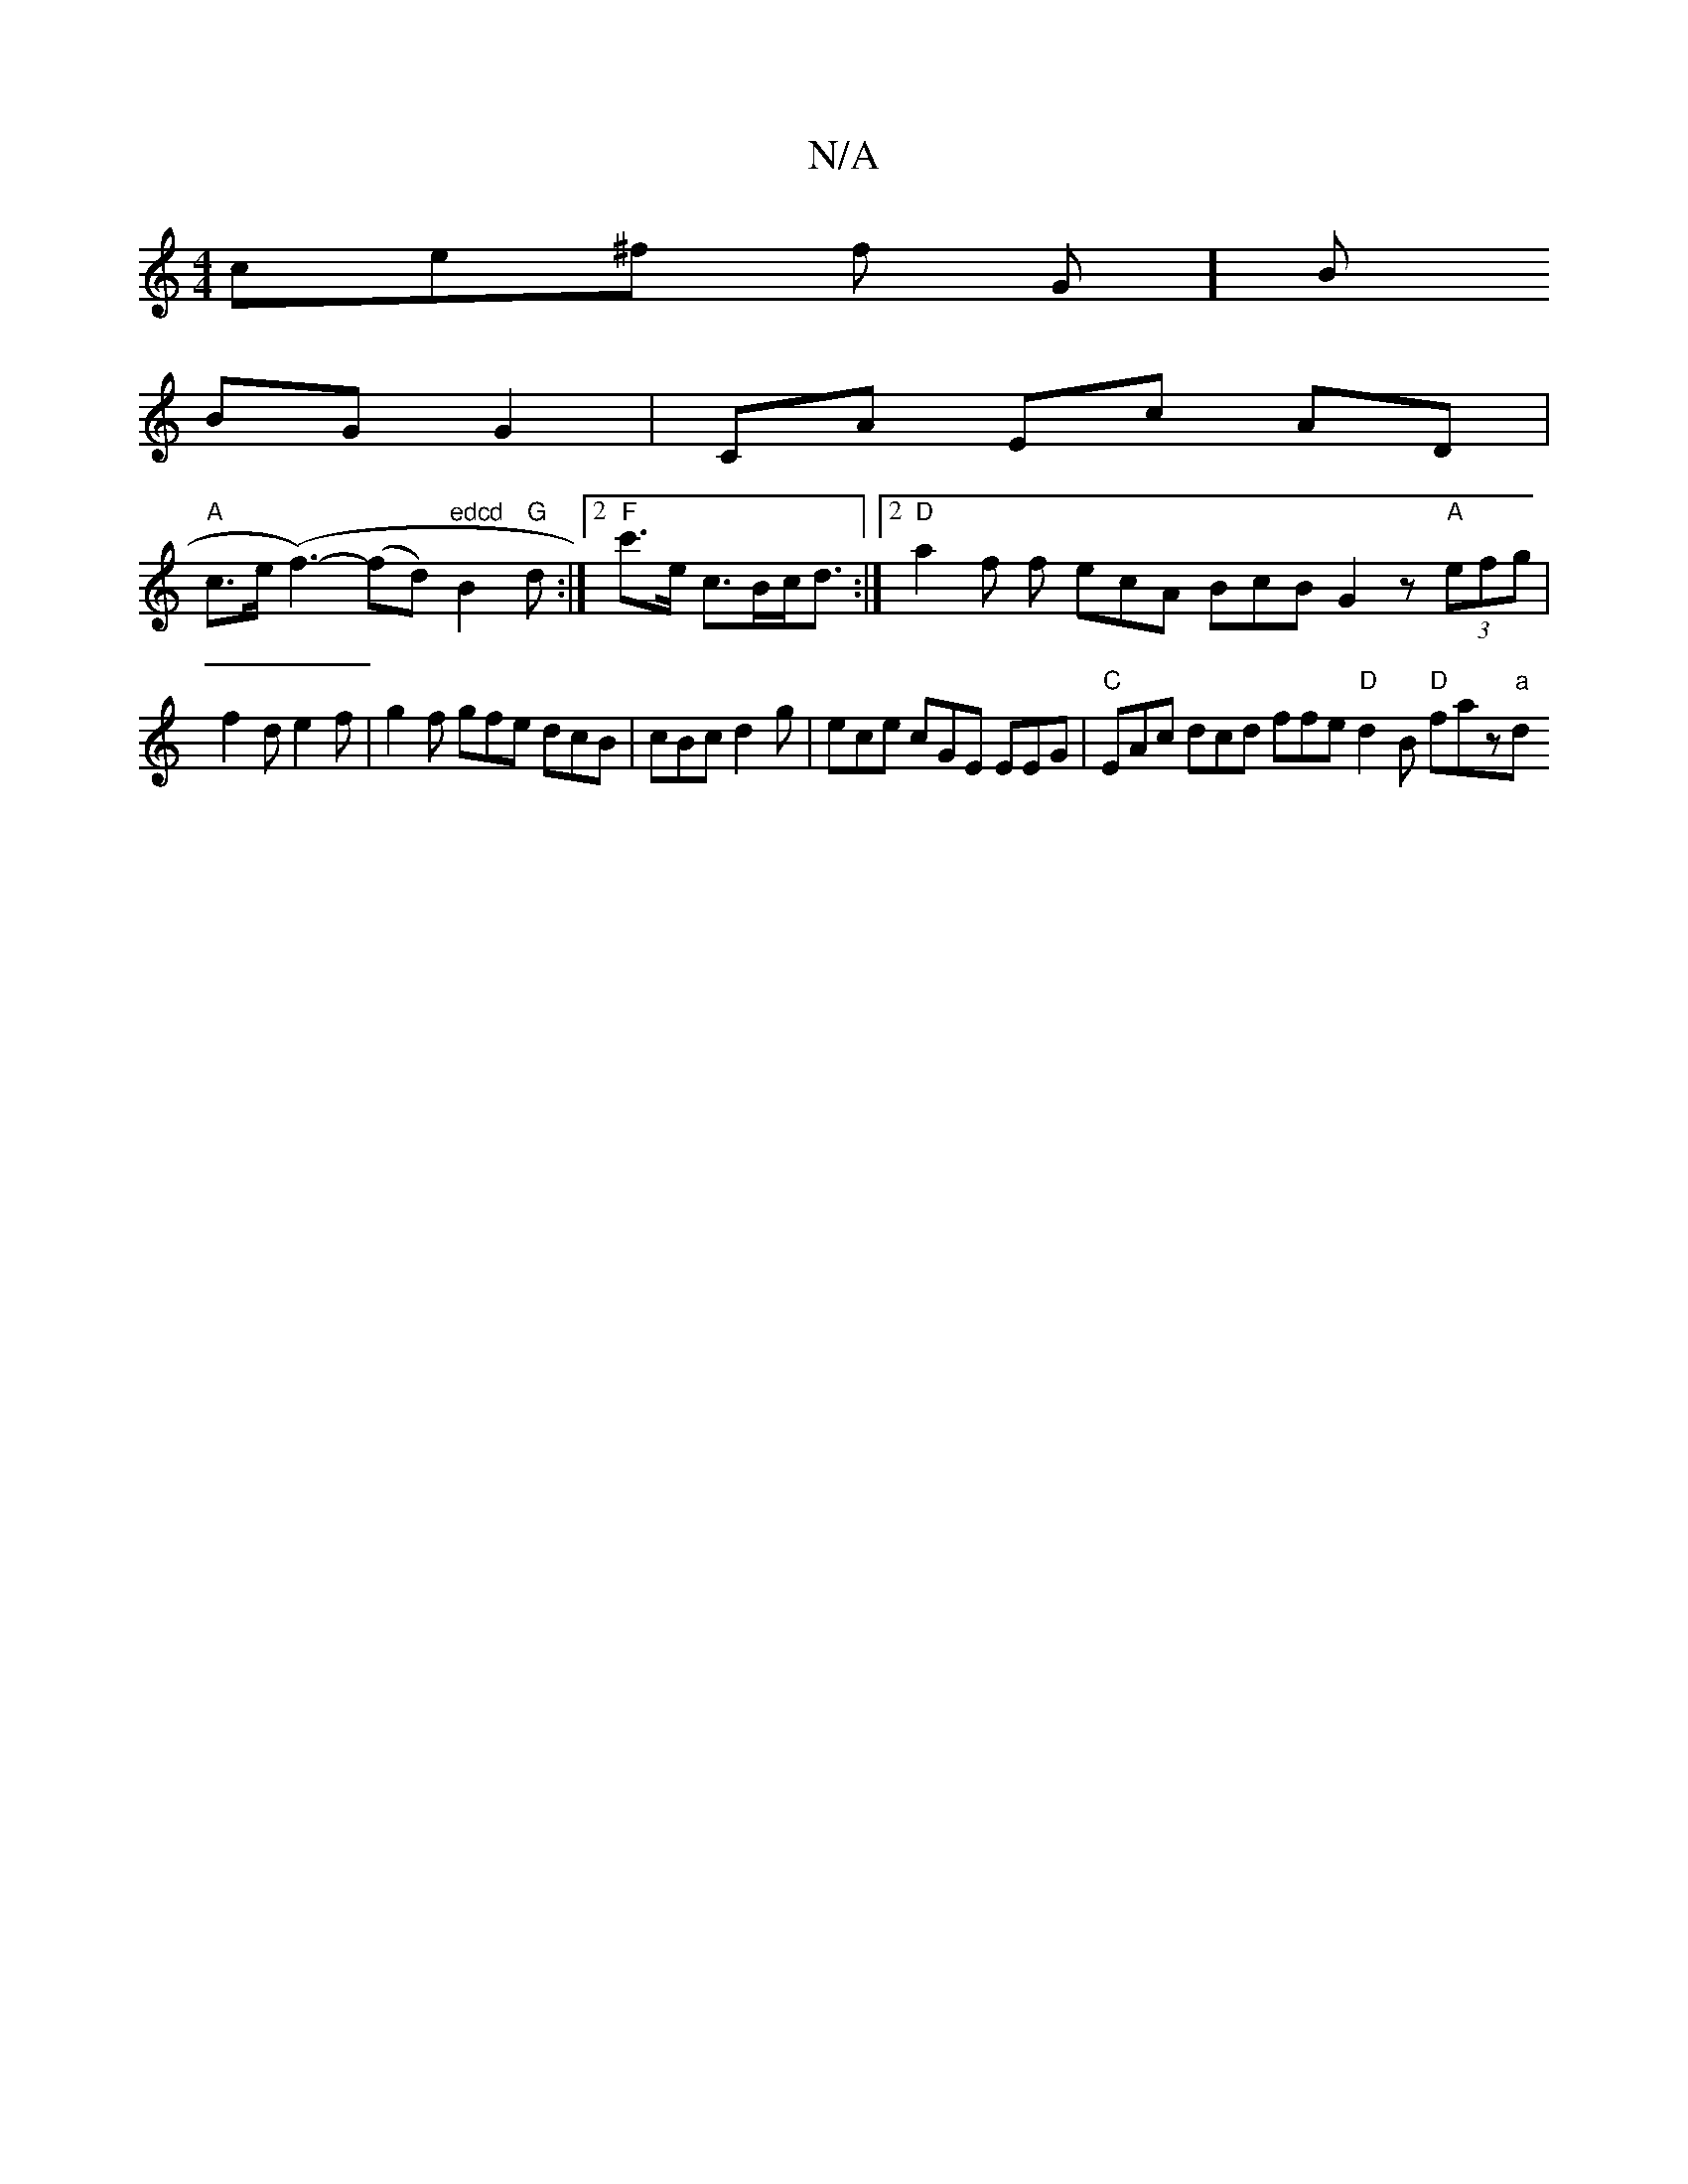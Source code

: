 X:1
T:N/A
M:4/4
R:N/A
K:Cmajor
<ce^f f1 G]B
BG G2 | CA Ec AD |
"A"c>e (f3-) (fd) "edcd"B2"G"d:|[2 "F"c'>e c>Bc<d :|2 "D"a2f f ecA BcB G2 z "A"(3efg |
f2 d e2f | g2f gfe dcB | cBc d2 g | ece cGE EEG|"C"EAc dcd ffe "D"d2B "D"faz"a"d.